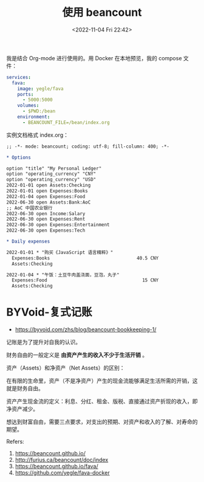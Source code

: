 #+TITLE: 使用 beancount
#+DATE: <2022-11-04 Fri 22:42>
#+TAGS[]: 随笔

我是结合 Org-mode 进行使用的。用 Docker 在本地预览，我的 compose 文件：

#+BEGIN_SRC yml
services:
  fava:
    image: yegle/fava
    ports:
      - 5000:5000
    volumes:
      - $PWD:/bean
    environment:
      - BEANCOUNT_FILE=/bean/index.org
#+END_SRC

实例文档格式 index.org：

#+BEGIN_SRC org
;; -*- mode: beancount; coding: utf-8; fill-column: 400; -*-

* Options

option "title" "My Personal Ledger"
option "operating_currency" "CNY"
option "operating_currency" "USD"
2022-01-01 open Assets:Checking
2022-01-01 open Expenses:Books
2022-01-04 open Expenses:Food
2022-06-30 open Assets:Bank:AoC
;; AoC 中国农业银行
2022-06-30 open Income:Salary
2022-06-30 open Expenses:Rent
2022-06-30 open Expenses:Entertainment
2022-06-30 open Expenses:Tech

* Daily expenses

2022-01-01 * "购买《JavaScript 语言精粹》"
  Expenses:Books                                40.5 CNY
  Assets:Checking

2022-01-04 * "午饭：土豆牛肉盖浇面，豆泡，丸子"
  Expenses:Food                                   15 CNY
  Assets:Checking
#+END_SRC

* BYVoid-复式记账

- https://byvoid.com/zhs/blog/beancount-bookkeeping-1/

记账是为了提升对自我的认识。

财务自由的一般定义是 *由资产产生的收入不少于生活开销* 。

资产（Assets）和净资产（Net Assets）的区别：

在有限的生命里，资产（不是净资产）产生的现金流能够满足生活所需的开销，这就是财务自由。

资产产生现金流的定义：利息、分红、租金、版税、直接通过资产折现的收入，即净资产减少。

想达到财富自由，需要三点要求，对支出的预期、对资产和收入的了解、对寿命的期望。

Refers:

1. https://beancount.github.io/
2. http://furius.ca/beancount/doc/index
3. https://beancount.github.io/fava/
4. https://github.com/yegle/fava-docker
